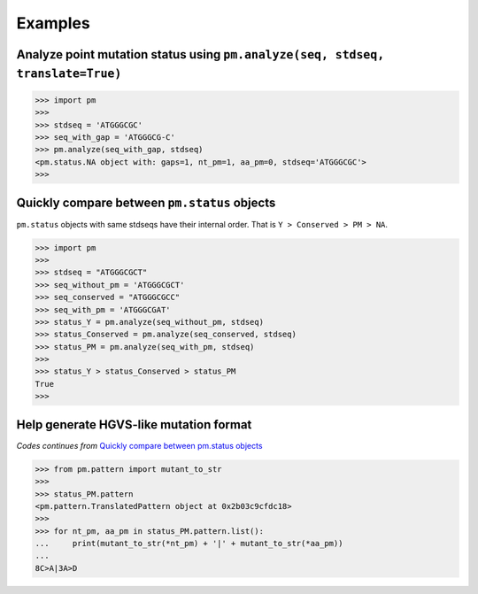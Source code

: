 Examples
--------

Analyze point mutation status using ``pm.analyze(seq, stdseq, translate=True)``
^^^^^^^^^^^^^^^^^^^^^^^^^^^^^^^^^^^^^^^^^^^^^^^^^^^^^^^^^^^^^^^^^^^^^^^^^^^^^^^

.. code-block:: python

    >>> import pm
    >>>
    >>> stdseq = 'ATGGGCGC'
    >>> seq_with_gap = 'ATGGGCG-C'
    >>> pm.analyze(seq_with_gap, stdseq)
    <pm.status.NA object with: gaps=1, nt_pm=1, aa_pm=0, stdseq='ATGGGCGC'>
    >>> 

Quickly compare between ``pm.status`` objects
^^^^^^^^^^^^^^^^^^^^^^^^^^^^^^^^^^^^^^^^^^^^^^^^^

``pm.status`` objects with same stdseqs have their internal order. That is ``Y > Conserved >
PM > NA``.

.. code-block:: python

    >>> import pm
    >>>
    >>> stdseq = "ATGGGCGCT"
    >>> seq_without_pm = 'ATGGGCGCT'
    >>> seq_conserved = "ATGGGCGCC"
    >>> seq_with_pm = 'ATGGGCGAT'
    >>> status_Y = pm.analyze(seq_without_pm, stdseq)
    >>> status_Conserved = pm.analyze(seq_conserved, stdseq)
    >>> status_PM = pm.analyze(seq_with_pm, stdseq)
    >>>
    >>> status_Y > status_Conserved > status_PM
    True
    >>>

Help generate HGVS-like mutation format
^^^^^^^^^^^^^^^^^^^^^^^^^^^^^^^^^^^^^^^

*Codes continues from* `Quickly compare between pm.status objects`_

.. code-block:: python

    >>> from pm.pattern import mutant_to_str
    >>>
    >>> status_PM.pattern
    <pm.pattern.TranslatedPattern object at 0x2b03c9cfdc18>
    >>>
    >>> for nt_pm, aa_pm in status_PM.pattern.list():
    ...     print(mutant_to_str(*nt_pm) + '|' + mutant_to_str(*aa_pm))
    ...
    8C>A|3A>D